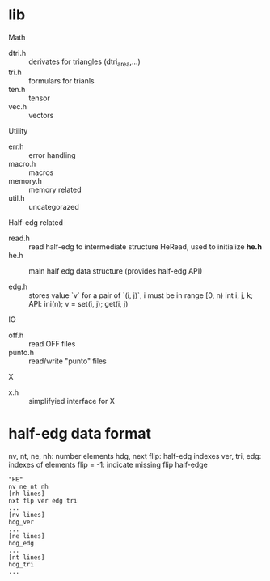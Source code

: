 * lib

Math
- dtri.h ::  derivates for triangles (dtri_area,...)
- tri.h :: formulars for trianls
- ten.h :: tensor
- vec.h :: vectors

Utility
- err.h :: error handling
- macro.h :: macros
- memory.h :: memory related
- util.h  :: uncategorazed

Half-edg related
- read.h :: read half-edg to intermediate structure HeRead, used to
	    initialize *he.h*
- he.h  :: main half edg data structure (provides half-edg API)

- edg.h  :: stores value `v` for a pair
            of `(i, j)`, i must be in range [0, n)
	    int i, j, k;
	    API: ini(n); v = set(i, j); get(i, j)
IO
- off.h :: read OFF files
- punto.h :: read/write "punto" files

X
- x.h :: simplifyied interface for X


* half-edg data format

nv, nt, ne, nh: number elements
hdg, next flip: half-edg indexes
ver, tri, edg: indexes of elements
flip = -1: indicate missing flip half-edge

#+BEGIN_EXAMPLE
"HE"
nv ne nt nh
[nh lines]
nxt flp ver edg tri
...
[nv lines]
hdg_ver
...
[ne lines]
hdg_edg
...
[nt lines]
hdg_tri
...
#+END_EXAMPLE
